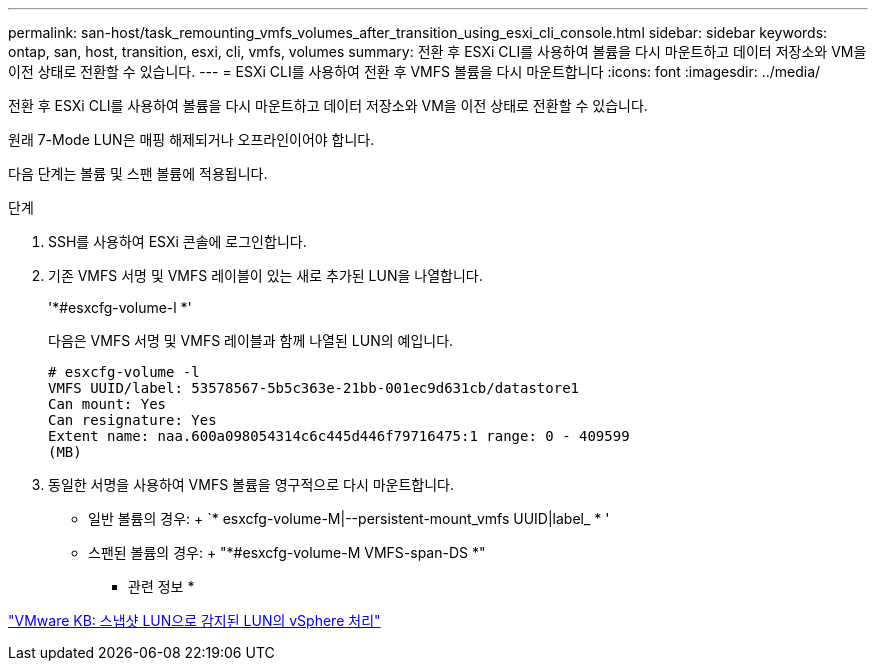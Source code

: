 ---
permalink: san-host/task_remounting_vmfs_volumes_after_transition_using_esxi_cli_console.html 
sidebar: sidebar 
keywords: ontap, san, host, transition, esxi, cli, vmfs, volumes 
summary: 전환 후 ESXi CLI를 사용하여 볼륨을 다시 마운트하고 데이터 저장소와 VM을 이전 상태로 전환할 수 있습니다. 
---
= ESXi CLI를 사용하여 전환 후 VMFS 볼륨을 다시 마운트합니다
:icons: font
:imagesdir: ../media/


[role="lead"]
전환 후 ESXi CLI를 사용하여 볼륨을 다시 마운트하고 데이터 저장소와 VM을 이전 상태로 전환할 수 있습니다.

원래 7-Mode LUN은 매핑 해제되거나 오프라인이어야 합니다.

다음 단계는 볼륨 및 스팬 볼륨에 적용됩니다.

.단계
. SSH를 사용하여 ESXi 콘솔에 로그인합니다.
. 기존 VMFS 서명 및 VMFS 레이블이 있는 새로 추가된 LUN을 나열합니다.
+
'*#esxcfg-volume-l *'

+
다음은 VMFS 서명 및 VMFS 레이블과 함께 나열된 LUN의 예입니다.

+
[listing]
----
# esxcfg-volume -l
VMFS UUID/label: 53578567-5b5c363e-21bb-001ec9d631cb/datastore1
Can mount: Yes
Can resignature: Yes
Extent name: naa.600a098054314c6c445d446f79716475:1 range: 0 - 409599
(MB)
----
. 동일한 서명을 사용하여 VMFS 볼륨을 영구적으로 다시 마운트합니다.
+
** 일반 볼륨의 경우: + `* esxcfg-volume-M|--persistent-mount_vmfs UUID|label_ * '
** 스팬된 볼륨의 경우: + "*#esxcfg-volume-M VMFS-span-DS *"




* 관련 정보 *

http://kb.vmware.com/selfservice/microsites/search.do?language=en_US&cmd=displayKC&externalId=1011387["VMware KB: 스냅샷 LUN으로 감지된 LUN의 vSphere 처리"]
